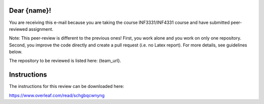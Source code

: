 Dear {name}!
~~~~~~~~~~~~~~~~~~~~~~~~~~~~~~~~~~~~~~~

You are receiving this e-mail because you are taking the course INF3331/INF4331
course and have submitted peer-reviewed assignment.

Note: This peer-review is different to the previous ones! First, you work alone
and you work on only one repository. Second, you improve the code directly and
create a pull request (i.e. no Latex report). For more details, see guidelines below.

The repository to be reviewed is listed here: {team_url}.

Instructions
~~~~~~~~~~~~
The instructions for this review can be downloaded here:

https://www.overleaf.com/read/schgbqcwnyng
